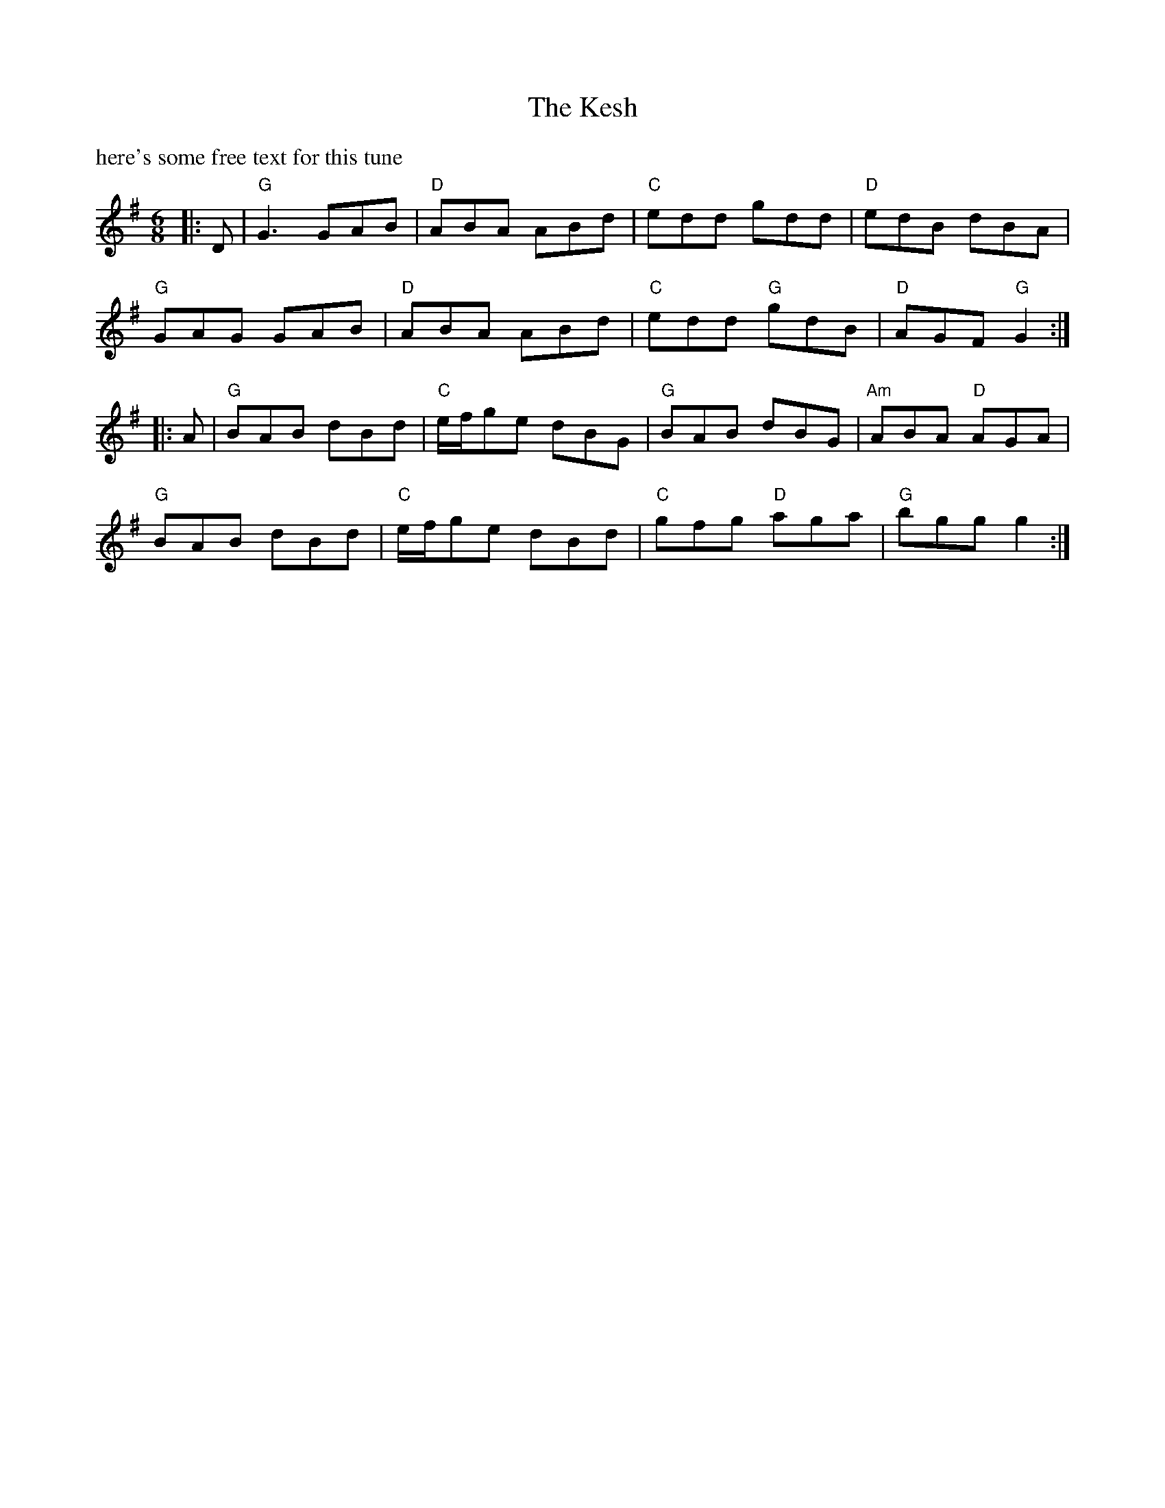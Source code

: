X:1
R:jig
L:1/8
M:6/8
T:The Kesh
K:G
%%text here's some free text for this tune
|: D | "G"G3 GAB | "D"ABA ABd | "C"edd gdd | "D"edB dBA |
"G"GAG GAB | "D"ABA ABd | "C"edd "G"gdB | "D"AGF "G"G2 :|
|: A | "G"BAB dBd | "C"e/2f/2ge dBG | "G"BAB dBG | "Am"ABA "D"AGA |
"G"BAB dBd | "C"e/2f/2ge dBd | "C"gfg "D"aga | "G"bgg g2 :|
